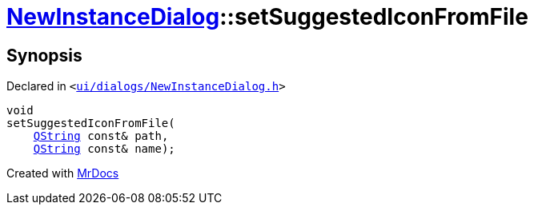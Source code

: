 [#NewInstanceDialog-setSuggestedIconFromFile]
= xref:NewInstanceDialog.adoc[NewInstanceDialog]::setSuggestedIconFromFile
:relfileprefix: ../
:mrdocs:


== Synopsis

Declared in `&lt;https://github.com/PrismLauncher/PrismLauncher/blob/develop/launcher/ui/dialogs/NewInstanceDialog.h#L66[ui&sol;dialogs&sol;NewInstanceDialog&period;h]&gt;`

[source,cpp,subs="verbatim,replacements,macros,-callouts"]
----
void
setSuggestedIconFromFile(
    xref:QString.adoc[QString] const& path,
    xref:QString.adoc[QString] const& name);
----



[.small]#Created with https://www.mrdocs.com[MrDocs]#
